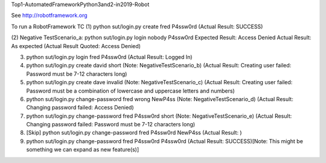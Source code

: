 Top1-AutomatedFrameworkPython3and2-in2019-Robot

See http://robotframework.org

To run a RobotFramework TC 
(1) python sut/login.py create fred P4ssw0rd	(Actual Result: SUCCESS)

(2) Negative TestScenario_a:
python sut/login.py login nobody P4ssw0rd
Expected Result: Access Denied
Actual Result: As expected	(Actual Result Quoted: Access Denied)

(3) python sut/login.py login fred P4ssw0rd	(Actual Result: Logged In)

(4) python sut/login.py create david short	(Note: NegativeTestScenario_b)	(Actual Result: Creating user failed: Password must be 7-12 characters long)

(5) python sut/login.py create dave invalid	(Note: NegativeTestScenario_c)	(Actual Result: Creating user failed: Password must be a combination of lowercase and uppercase letters and numbers)

(6) python sut/login.py change-password fred wrong NewP4ss	(Note: NegativeTestScenario_d)	(Actual Result: Changing password failed: Access Denied)

(7) python sut/login.py change-password fred P4ssw0rd short	(Note: NegativeTestScenario_e)	(Actual Result: Changing password failed: Password must be 7-12 characters long)

(8) [Skip] python sut/login.py change-password fred P4ssw0rd NewP4ss	(Actual Result: )

(9) python sut/login.py change-password fred P4ssw0rd P4ssw0rd	(Actual Result: SUCCESS)[Note: This might be something we can expand as new feature(s)]
